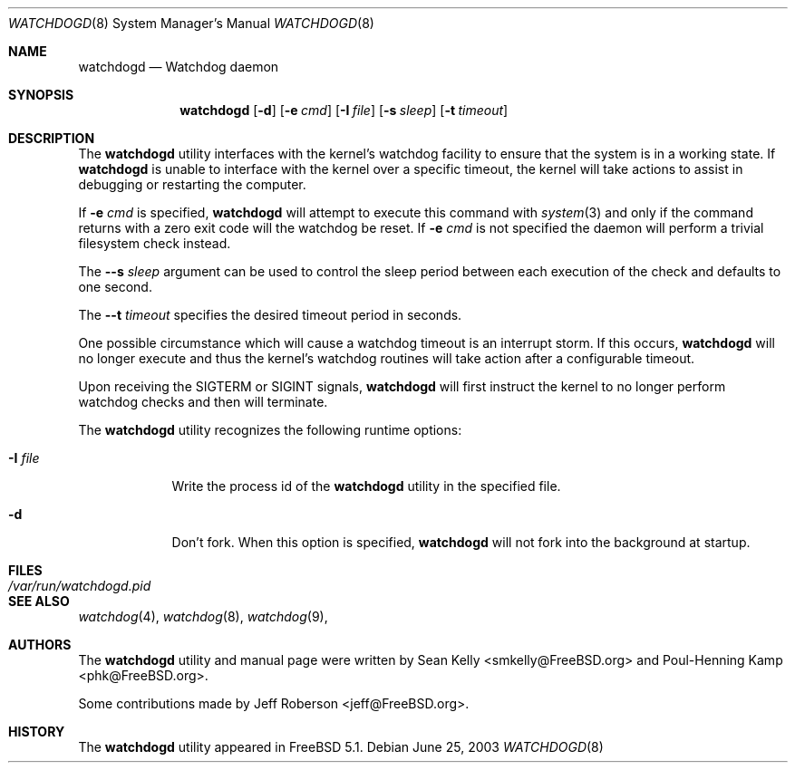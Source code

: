 .\" Copyright (c) 2004  Poul-Henning Kamp <phk@FreeBSD.org>
.\" Copyright (c) 2003  Sean M. Kelly <smkelly@FreeBSD.org>
.\" All rights reserved.
.\"
.\" Redistribution and use in source and binary forms, with or without
.\" modification, are permitted provided that the following conditions
.\" are met:
.\" 1. Redistributions of source code must retain the above copyright
.\"    notice, this list of conditions and the following disclaimer.
.\" 2. Redistributions in binary form must reproduce the above copyright
.\"    notice, this list of conditions and the following disclaimer in the
.\"    documentation and/or other materials provided with the distribution.
.\"
.\" THIS SOFTWARE IS PROVIDED BY THE REGENTS AND CONTRIBUTORS ``AS IS'' AND
.\" ANY EXPRESS OR IMPLIED WARRANTIES, INCLUDING, BUT NOT LIMITED TO, THE
.\" IMPLIED WARRANTIES OF MERCHANTABILITY AND FITNESS FOR A PARTICULAR PURPOSE
.\" ARE DISCLAIMED.  IN NO EVENT SHALL THE REGENTS OR CONTRIBUTORS BE LIABLE
.\" FOR ANY DIRECT, INDIRECT, INCIDENTAL, SPECIAL, EXEMPLARY, OR CONSEQUENTIAL
.\" DAMAGES (INCLUDING, BUT NOT LIMITED TO, PROCUREMENT OF SUBSTITUTE GOODS
.\" OR SERVICES; LOSS OF USE, DATA, OR PROFITS; OR BUSINESS INTERRUPTION)
.\" HOWEVER CAUSED AND ON ANY THEORY OF LIABILITY, WHETHER IN CONTRACT, STRICT
.\" LIABILITY, OR TORT (INCLUDING NEGLIGENCE OR OTHERWISE) ARISING IN ANY WAY
.\" OUT OF THE USE OF THIS SOFTWARE, EVEN IF ADVISED OF THE POSSIBILITY OF
.\" SUCH DAMAGE.
.\"
.\" $FreeBSD$
.\"
.Dd June 25, 2003
.Dt WATCHDOGD 8
.Os
.Sh NAME
.Nm watchdogd
.Nd Watchdog daemon
.Sh SYNOPSIS
.Nm
.Op Fl d
.Op Fl e Ar cmd
.Op Fl I Ar file
.Op Fl s Ar sleep
.Op Fl t Ar timeout
.Sh DESCRIPTION
The
.Nm
utility interfaces with the kernel's watchdog facility to ensure
that the system is in a working state.
If
.Nm
is unable to interface with the kernel over a specific timeout,
the kernel will take actions to assist in debugging or restarting the computer.
.Pp
If 
.Fl e Ar cmd
is specified,
.Nm
will attempt to execute this command with
.Xr system 3
and only if the command returns with a zero exit code will the
watchdog be reset.
If
.Fl e Ar cmd
is not specified the daemon will perform a trivial filesystem
check instead.
.Pp
The
.Fl -s Ar sleep
argument can be used to control the sleep period between each execution
of the check and defaults to one second.
.Pp
The
.Fl -t Ar timeout
specifies the desired timeout period in seconds.
.Pp
One possible circumstance which will cause a watchdog timeout is an interrupt
storm.
If this occurs,
.Nm
will no longer execute and thus the kernel's watchdog routines will take
action after a configurable timeout.
.Pp
Upon receiving the
.Dv SIGTERM
or
.Dv SIGINT
signals,
.Nm
will first instruct the kernel to no longer perform watchdog checks and then
will terminate. 
.Pp
The
.Nm
utility recognizes the following runtime options:
.Bl -tag -width ".Fl I Ar file"
.It Fl I Ar file
Write the process id of the
.Nm
utility in the specified file.
.It Fl d
Don't fork.
When this option is specified,
.Nm
will not fork into the background at startup.
.El
.Sh FILES
.Bl -tag -width "/var/run/watchdogd.pid" -compact
.It Pa /var/run/watchdogd.pid
.El
.Sh SEE ALSO
.Xr watchdog 4 ,
.Xr watchdog 8 ,
.Xr watchdog 9 ,
.Sh AUTHORS
.An -nosplit
The
.Nm
utility and manual page were written by
.An Sean Kelly Aq smkelly@FreeBSD.org 
and
.An Poul-Henning Kamp Aq phk@FreeBSD.org .
.Pp
Some contributions made by
.An Jeff Roberson Aq jeff@FreeBSD.org .
.Sh HISTORY
The
.Nm
utility appeared in
.Fx 5.1 .
